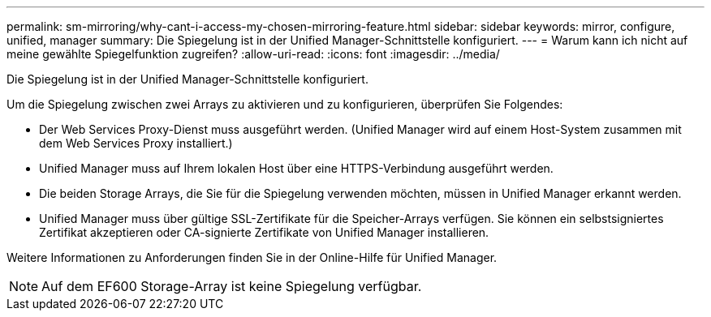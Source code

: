 ---
permalink: sm-mirroring/why-cant-i-access-my-chosen-mirroring-feature.html 
sidebar: sidebar 
keywords: mirror, configure, unified, manager 
summary: Die Spiegelung ist in der Unified Manager-Schnittstelle konfiguriert. 
---
= Warum kann ich nicht auf meine gewählte Spiegelfunktion zugreifen?
:allow-uri-read: 
:icons: font
:imagesdir: ../media/


[role="lead"]
Die Spiegelung ist in der Unified Manager-Schnittstelle konfiguriert.

Um die Spiegelung zwischen zwei Arrays zu aktivieren und zu konfigurieren, überprüfen Sie Folgendes:

* Der Web Services Proxy-Dienst muss ausgeführt werden. (Unified Manager wird auf einem Host-System zusammen mit dem Web Services Proxy installiert.)
* Unified Manager muss auf Ihrem lokalen Host über eine HTTPS-Verbindung ausgeführt werden.
* Die beiden Storage Arrays, die Sie für die Spiegelung verwenden möchten, müssen in Unified Manager erkannt werden.
* Unified Manager muss über gültige SSL-Zertifikate für die Speicher-Arrays verfügen. Sie können ein selbstsigniertes Zertifikat akzeptieren oder CA-signierte Zertifikate von Unified Manager installieren.


Weitere Informationen zu Anforderungen finden Sie in der Online-Hilfe für Unified Manager.

[NOTE]
====
Auf dem EF600 Storage-Array ist keine Spiegelung verfügbar.

====